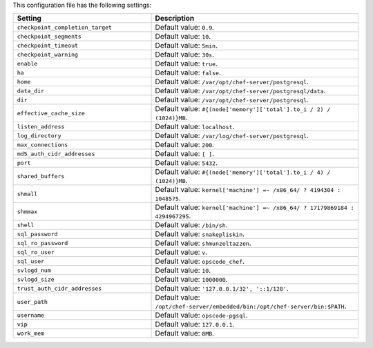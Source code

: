 .. The contents of this file are included in multiple topics.
.. This file should not be changed in a way that hinders its ability to appear in multiple documentation sets.

This configuration file has the following settings:

.. list-table::
   :widths: 200 300
   :header-rows: 1

   * - Setting
     - Description
   * - ``checkpoint_completion_target``
     - Default value: ``0.9``.
   * - ``checkpoint_segments``
     - Default value: ``10``.
   * - ``checkpoint_timeout``
     - Default value: ``5min``.
   * - ``checkpoint_warning``
     - Default value: ``30s``.
   * - ``enable``
     - Default value: ``true``.
   * - ``ha``
     - Default value: ``false``.
   * - ``home``
     - Default value: ``/var/opt/chef-server/postgresql``.
   * - ``data_dir``
     - Default value: ``/var/opt/chef-server/postgresql/data``.
   * - ``dir``
     - Default value: ``/var/opt/chef-server/postgresql``.
   * - ``effective_cache_size``
     - Default value: ``#{(node['memory']['total'].to_i / 2) / (1024)}MB``.
   * - ``listen_address``
     - Default value: ``localhost``.
   * - ``log_directory``
     - Default value: ``/var/log/chef-server/postgresql``.
   * - ``max_connections``
     - Default value: ``200``.
   * - ``md5_auth_cidr_addresses``
     - Default value: ``[ ]``.
   * - ``port``
     - Default value: ``5432``.
   * - ``shared_buffers``
     - Default value: ``#{(node['memory']['total'].to_i / 4) / (1024)}MB``.
   * - ``shmall``
     - Default value: ``kernel['machine'] =~ /x86_64/ ? 4194304 : 1048575``.
   * - ``shmmax``
     - Default value: ``kernel['machine'] =~ /x86_64/ ? 17179869184 : 4294967295``.
   * - ``shell``
     - Default value: ``/bin/sh``.
   * - ``sql_password``
     - Default value: ``snakepliskin``.
   * - ``sql_ro_password``
     - Default value: ``shmunzeltazzen``.
   * - ``sql_ro_user``
     - Default value: ``v``.
   * - ``sql_user``
     - Default value: ``opscode_chef``.
   * - ``svlogd_num``
     - Default value: ``10``.
   * - ``svlogd_size``
     - Default value: ``1000000``.
   * - ``trust_auth_cidr_addresses``
     - Default value: ``'127.0.0.1/32', '::1/128'``.
   * - ``user_path``
     - Default value: ``/opt/chef-server/embedded/bin:/opt/chef-server/bin:$PATH``.
   * - ``username``
     - Default value: ``opscode-pgsql``.
   * - ``vip``
     - Default value: ``127.0.0.1``.
   * - ``work_mem``
     - Default value: ``8MB``.




